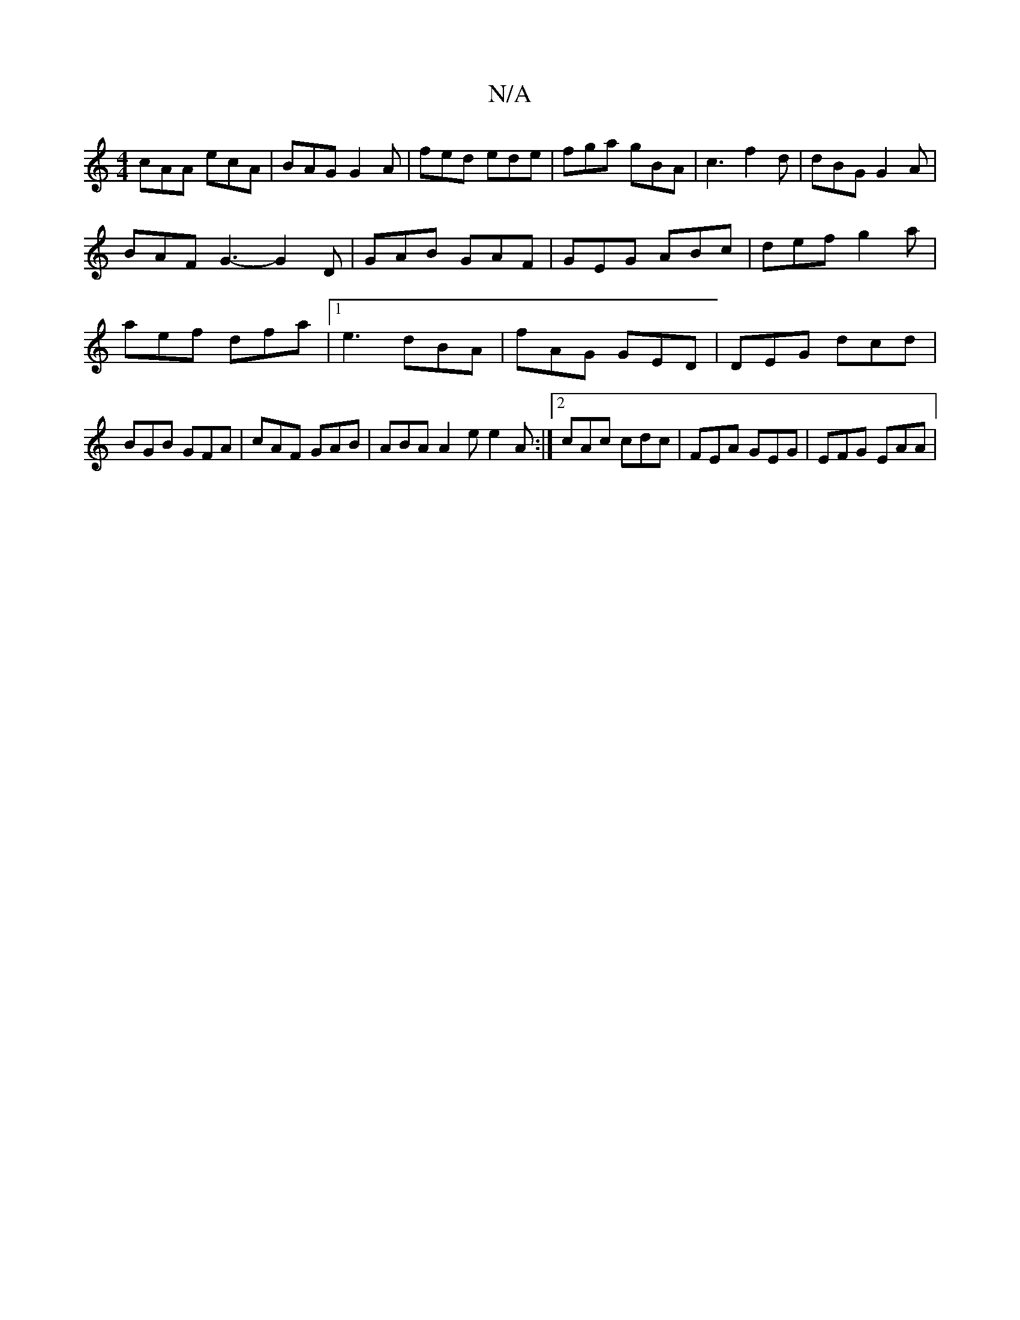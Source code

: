 X:1
T:N/A
M:4/4
R:N/A
K:Cmajor
cAA ecA | BAG G2A | fed ede | fga gBA | c3 f2 d | dBG G2 A |
BAF G3- G2 D|GAB GAF|GEG ABc|def g2a|aef dfa|1 e3 dBA|fAG GED | DEG dcd | BGB GFA | cAF GAB | ABA A2e e2A :|2 cAc cdc | FEA GEG | EFG EAA |